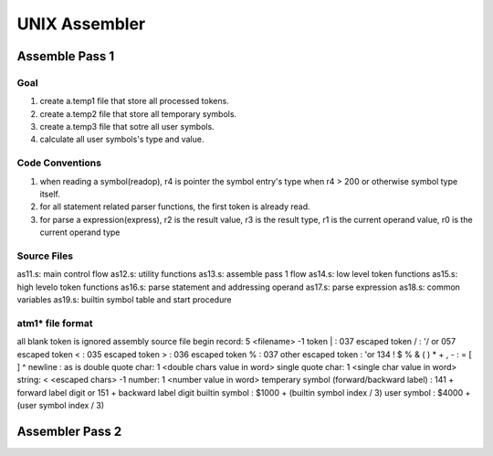 ==============
UNIX Assembler
==============


Assemble Pass 1
===============

Goal
----

#. create a.temp1 file that store all processed tokens.
#. create a.temp2 file that store all temporary symbols.
#. create a.temp3 file that sotre all user symbols.
#. calculate all user symbols's type and value.


Code Conventions
----------------

#. when reading a symbol(readop), r4 is pointer the symbol entry's type when r4 > 200 or otherwise symbol type itself.
#. for all statement related parser functions, the first token is already read.
#. for parse a expression(express), r2 is the result value, r3 is the result type, r1 is the current operand value, r0 is the current operand type


Source Files
------------
as11.s: main control flow
as12.s: utility functions
as13.s: assemble pass 1 flow
as14.s: low level token functions
as15.s: high levelo token functions
as16.s: parse statement and addressing operand
as17.s: parse expression
as18.s: common variables
as19.s: builtin symbol table and start procedure

atm1* file format
-----------------

all blank token is ignored
assembly source file begin record: 5 <filename> -1
token | : 037
escaped token \/ : '/ or 057
escaped token \< : 035
escaped token \> : 036
escaped token \% : 037
other escaped token : '\ or 134
! $ % & ( ) * + , - : = [ ] ^ newline : as is
double quote char: 1 <double chars value in word>
single quote char: 1 <single char value in word>
string: < <escaped chars> -1
number: 1 <number value in word>
temperary symbol (forward/backward label) : 141 + forward label digit or 151 + backward label digit
builtin symbol : $1000 + (builtin symbol index / 3)
user symbol : $4000 + (user symbol index / 3)


Assembler Pass 2
================


